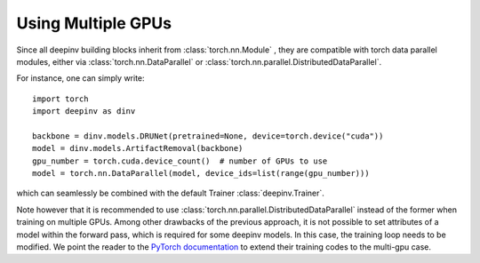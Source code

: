.. _multigpu:

Using Multiple GPUs
===================

Since all deepinv building blocks inherit from :class:`torch.nn.Module` , they are compatible with torch data parallel
modules, either via :class:`torch.nn.DataParallel` or :class:`torch.nn.parallel.DistributedDataParallel`.

For instance, one can simply write:

::

    import torch
    import deepinv as dinv

    backbone = dinv.models.DRUNet(pretrained=None, device=torch.device("cuda"))
    model = dinv.models.ArtifactRemoval(backbone)
    gpu_number = torch.cuda.device_count()  # number of GPUs to use
    model = torch.nn.DataParallel(model, device_ids=list(range(gpu_number)))


which can seamlessly be combined with the default Trainer :class:`deepinv.Trainer`.

Note however that it is recommended to use :class:`torch.nn.parallel.DistributedDataParallel` instead of the former
when training on multiple GPUs. Among other drawbacks of the previous approach, it is not possible to set attributes of
a model within the forward pass, which is required for some deepinv models. In this case, the training loop needs to be
modified. We point the reader to the `PyTorch documentation <https://pytorch.org/tutorials/intermediate/ddp_tutorial.html>`_
to extend their training codes to the multi-gpu case.
